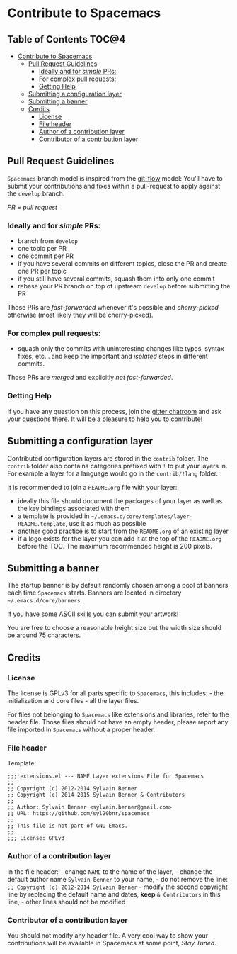 * Contribute to Spacemacs

** Table of Contents                                                 :TOC@4:
 - [[#contribute-to-spacemacs][Contribute to Spacemacs]]
     - [[#pull-request-guidelines][Pull Request Guidelines]]
         - [[#ideally-and-for-simple-prs][Ideally and for /simple/ PRs:]]
         - [[#for-complex-pull-requests][For complex pull requests:]]
         - [[#getting-help][Getting Help]]
     - [[#submitting-a-configuration-layer][Submitting a configuration layer]]
     - [[#submitting-a-banner][Submitting a banner]]
     - [[#credits][Credits]]
         - [[#license][License]]
         - [[#file-header][File header]]
         - [[#author-of-a-contribution-layer][Author of a contribution layer]]
         - [[#contributor-of-a-contribution-layer][Contributor of a contribution layer]]

** Pull Request Guidelines
=Spacemacs= branch model is inspired from the [[http://nvie.com/posts/a-successful-git-branching-model/][git-flow]] model:
You'll have to submit your contributions and fixes within a pull-request to
apply against the =develop= branch.

/PR = pull request/

*** Ideally and for /simple/ PRs:
-  branch from =develop=
-  one topic per PR
-  one commit per PR
-  if you have several commits on different topics, close the PR and
   create one PR per topic
-  if you still have several commits, squash them into only one commit
-  rebase your PR branch on top of upstream =develop= before submitting
   the PR

Those PRs are /fast-forwarded/ whenever it's possible and
/cherry-picked/ otherwise (most likely they will be cherry-picked).

*** For complex pull requests:
-  squash only the commits with uninteresting changes like typos, syntax
   fixes, etc... and keep the important and /isolated/ steps in
   different commits.

Those PRs are /merged/ and explicitly /not fast-forwarded/.

*** Getting Help
If you have any question on this process, join the [[https://gitter.im/syl20bnr/spacemacs][gitter
chatroom]] and ask your questions there. It will be a pleasure to help you to
contribute!

** Submitting a configuration layer
Contributed configuration layers are stored in the =contrib= folder. The
=contrib= folder also contains categories prefixed with =!= to put your
layers in. For example a layer for a language would go in the
=contrib/!lang= folder.

It is recommended to join a =README.org= file with your layer:
  - ideally this file should document the packages of your layer as well as the
    key bindings associated with them
  - a template is provided in =~/.emacs.d/core/templates/layer-README.template=,
    use it as much as possible
  - another good practice is to start from the =README.org= of an existing layer
  - if a logo exists for the layer you can add it at the top of the =README.org=
    before the TOC. The maximum recommended height is 200 pixels.

** Submitting a banner
The startup banner is by default randomly chosen among a pool of banners
each time =Spacemacs= starts. Banners are located in directory
=~/.emacs.d/core/banners=.

If you have some ASCII skills you can submit your artwork!

You are free to choose a reasonable height size but the width size
should be around 75 characters.

** Credits
*** License
The license is GPLv3 for all parts specific to =Spacemacs=, this
includes: - the initialization and core files - all the layer files.

For files not belonging to =Spacemacs= like extensions and libraries,
refer to the header file. Those files should not have an empty header,
please report any file imported in =Spacemacs= without a proper header.

*** File header
Template:

#+BEGIN_EXAMPLE
    ;;; extensions.el --- NAME Layer extensions File for Spacemacs
    ;;
    ;; Copyright (c) 2012-2014 Sylvain Benner
    ;; Copyright (c) 2014-2015 Sylvain Benner & Contributors
    ;;
    ;; Author: Sylvain Benner <sylvain.benner@gmail.com>
    ;; URL: https://github.com/syl20bnr/spacemacs
    ;;
    ;; This file is not part of GNU Emacs.
    ;;
    ;;; License: GPLv3
#+END_EXAMPLE

*** Author of a contribution layer
In the file header: - change =NAME= to the name of the layer, - change
the default author name =Sylvain Benner= to your name, - do not remove
the line: =;; Copyright (c) 2012-2014 Sylvain Benner= - modify the
second copyright line by replacing the default name and dates, *keep*
=& Contributors= in this line, - other lines should not be modified

*** Contributor of a contribution layer
You should not modify any header file. A very cool way to show your
contributions will be available in Spacemacs at some point, /Stay
Tuned/.
